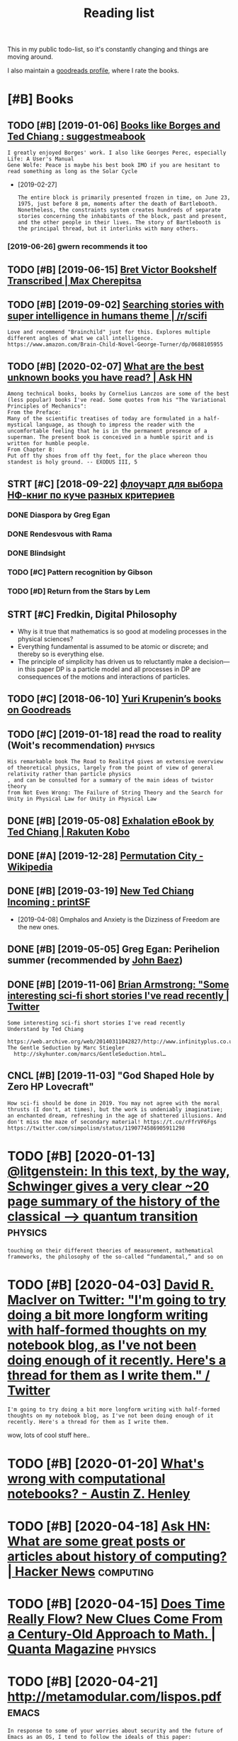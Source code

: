 #+TITLE: Reading list
#+logseq_graph: false
#+filetags: read
#+sort: t

This in my public todo-list, so it's constantly changing and things are moving around.

I also maintain a [[https://www.goodreads.com/user/show/22191391-dima-gerasimov][goodreads profile]], where I rate the books.

* [#B] Books
:PROPERTIES:
:ID:       6225eb5bf8a031f750a1b03f810ccc6a
:END:
** TODO [#B] [2019-01-06] [[https://www.reddit.com/r/suggestmeabook/comments/67umiu/books_like_borges_and_ted_chiang][Books like Borges and Ted Chiang : suggestmeabook]]
:PROPERTIES:
:ID:       71285a4a11d9decd4dc191d7f2bd6855
:END:
: I greatly enjoyed Borges' work. I also like Georges Perec, especially Life: A User's Manual
: Gene Wolfe: Peace is maybe his best book IMO if you are hesitant to read something as long as the Solar Cycle


- [2019-02-27]
  : The entire block is primarily presented frozen in time, on June 23, 1975, just before 8 pm, moments after the death of Bartlebooth. Nonetheless, the constraints system creates hundreds of separate stories concerning the inhabitants of the block, past and present, and the other people in their lives. The story of Bartlebooth is the principal thread, but it interlinks with many others.
*** [2019-06-26] gwern recommends it too
:PROPERTIES:
:ID:       834023a0d5ff081857b99cf5a886cbd7
:END:
** TODO [#B] [2019-06-15] [[https://medium.com/@max_cherepitsa/bret-victor-bookshelf-transcribed-eae4d63aa493][Bret Victor Bookshelf Transcribed | Max Cherepitsa]]
:PROPERTIES:
:ID:       da8567616a34cc97484a58e7c507f458
:END:
** TODO [#B] [2019-09-02] [[https://reddit.com/r/scifi/comments/cvy78o/searching_stories_with_super_intelligence_in/eyldzyb/][Searching stories with super intelligence in humans theme | /r/scifi]]
:PROPERTIES:
:ID:       001ef53af9f4c2460f231a0564385999
:END:
: Love and recommend "Brainchild" just for this. Explores multiple different angles of what we call intelligence.
: https://www.amazon.com/Brain-Child-Novel-George-Turner/dp/0688105955
** TODO [#B] [2020-02-07] [[https://news.ycombinator.com/item?id=22093944][What are the best unknown books you have read? | Ask HN]]
:PROPERTIES:
:ID:       015da068-3f29-4e66-b052-e37ccf3ee03b
:END:
: Among technical books, books by Cornelius Lanczos are some of the best (less popular) books I've read. Some quotes from his "The Variational Principles of Mechanics":
: From the Preface:
: Many of the scientific treatises of today are formulated in a half-mystical language, as though to impress the reader with the uncomfortable feeling that he is in the permanent presence of a superman. The present book is conceived in a humble spirit and is written for humble people.
: From Chapter 8:
: Put off thy shoes from off thy feet, for the place whereon thou standest is holy ground. -- EXODUS III, 5

** STRT [#C] [2018-09-22] [[https://twitter.com/future_is_meow/status/1043042205479395328][флоучарт для выбора НФ-книг по куче разных критериев]]
:PROPERTIES:
:ID:       a61d80d7316c15e06f7cd1da42965766
:END:
*** DONE Diaspora by Greg Egan
:PROPERTIES:
:ID:       aa008d839b41d574732154747ebb61b3
:END:
*** DONE Rendesvous with Rama
:PROPERTIES:
:ID:       9b613cd2e45441ffb19eff355b38cf4b
:END:
*** DONE Blindsight
:PROPERTIES:
:ID:       8a3dc4058a4de059ff49c4a4a6dd374c
:END:
*** TODO [#C] Pattern recognition by Gibson
:PROPERTIES:
:ID:       fdabe54bd4d1bf4c207be265307caafc
:END:
*** TODO [#D] Return from the Stars by Lem
:PROPERTIES:
:ID:       0d2eb7c816e05ddf8566bfea1ea7d50c
:END:

** STRT [#C] Fredkin, Digital Philosophy
:PROPERTIES:
:ID:       9c147f0ca2b25220194aff7d43caf2aa
:END:
- Why is it true that mathematics is so good at modeling processes in the physical sciences?
- Everything fundamental is assumed to be atomic or discrete; and thereby so is everything else.
- The principle of simplicity has driven us to reluctantly make a decision—in this paper DP is a particle model and all processes in DP are consequences of the motions and interactions of particles.
** TODO [#C] [2018-06-10] [[https://www.goodreads.com/review/list/5512374-yuri-krupenin?shelf=%23ALL%23][Yuri Krupenin’s books on Goodreads]]
:PROPERTIES:
:ID:       17fadefe2aab07cd2b56f161384048a0
:END:
** TODO [#C] [2019-01-18] read the road to reality  (Woit's recommendation) :physics:
:PROPERTIES:
:ID:       7ab7c6fbb3a98585395fc44a2e74804d
:END:
: His remarkable book The Road to Reality4 gives an extensive overview of theoretical physics, largely from the point of view of general relativity rather than particle physics
: , and can be consulted for a summary of the main ideas of twistor theory
: from Not Even Wrong: The Failure of String Theory and the Search for Unity in Physical Law for Unity in Physical Law
** DONE [#B] [2019-05-08] [[https://www.kobo.com/us/en/ebook/exhalation-4][Exhalation eBook by Ted Chiang | Rakuten Kobo]]
:PROPERTIES:
:ID:       48750b27b8d1cb164e007883bc9f9c5f
:END:
** DONE [#A] [2019-12-28] [[https://en.wikipedia.org/wiki/Permutation_City][Permutation City - Wikipedia]]
:PROPERTIES:
:ID:       15c2f9ba01fd9989b4c84154c04da91d
:END:
** DONE [#B] [2019-03-19] [[https://www.reddit.com/r/printSF/comments/azo1o6/new_ted_chiang_incoming][New Ted Chiang Incoming : printSF]]
:PROPERTIES:
:ID:       0ecb2739de74ffd969d092d052af311a
:END:
- [2019-04-08] Omphalos and Anxiety is the Dizziness of Freedom are the new ones.
** DONE [#B] [2019-05-05] Greg Egan: Perihelion summer (recommended by [[https://twitter.com/johncarlosbaez/status/1125070015172997120][John Baez]])
:PROPERTIES:
:ID:       6b900b3859ca89bcef669c9e4019d5a1
:END:

** DONE [#B] [2019-11-06] [[https://twitter.com/i/web/status/1176017858414800906][Brian Armstrong: "Some interesting sci-fi short stories I've read recently | Twitter]]
:PROPERTIES:
:ID:       c2fde8e0dc2e05e852e2cf009044aea4
:END:
: Some interesting sci-fi short stories I've read recently
: Understand by Ted Chiang
:   https://web.archive.org/web/20140311042827/http://www.infinityplus.co.uk/stories/under.html
: The Gentle Seduction by Marc Stiegler
:   http://skyhunter.com/marcs/GentleSeduction.html…
** CNCL [#B] [2019-11-03] "God Shaped Hole by Zero HP Lovecraft"
:PROPERTIES:
:ID:       17eeeacf20b14b042628271692a851ec
:END:
: How sci-fi should be done in 2019. You may not agree with the moral thrusts (I don't, at times), but the work is undeniably imaginative; an enchanted dream, refreshing in the age of shattered illusions. And don't miss the maze of secondary material! https://t.co/rFfrVF6Fgs
: https://twitter.com/simpolism/status/1190774586905911298
* TODO [#B] [2020-01-13] [[https://twitter.com/litgenstein/status/1216512864015417344][@litgenstein: In this text, by the way, Schwinger gives a very clear ~20 page summary of the history of the classical —> quantum transition]] :physics:
:PROPERTIES:
:ID:       16d686607f0e3c87ad3577cb97ae1c56
:END:
: touching on their different theories of measurement, mathematical frameworks, the philosophy of the so-called “fundamental,” and so on
* TODO [#B] [2020-04-03] [[https://twitter.com/DRMacIver/status/1229061018019651587][David R. MacIver on Twitter: "I'm going to try doing a bit more longform writing with half-formed thoughts on my notebook blog, as I've not been doing enough of it recently. Here's a thread for them as I write them." / Twitter]]
:PROPERTIES:
:ID:       9f5abb70f89cd1b534cac9fdf0dada87
:END:
: I'm going to try doing a bit more longform writing with half-formed thoughts on my notebook blog, as I've not been doing enough of it recently. Here's a thread for them as I write them.

wow, lots of cool stuff here..
* TODO [#B] [2020-01-20] [[http://web.eecs.utk.edu/~azh/blog/notebookpainpoints.html][What's wrong with computational notebooks? - Austin Z. Henley]]
:PROPERTIES:
:ID:       e03ffe275f43d2faeadf86f3022d0d10
:END:

* TODO [#B] [2020-04-18] [[https://news.ycombinator.com/item?id=22907211][Ask HN: What are some great posts or articles about history of computing? | Hacker News]] :computing:
:PROPERTIES:
:ID:       e3086201f6efab47eba33ad1f5b1bb1b
:END:
* TODO [#B] [2020-04-15] [[https://www.quantamagazine.org/does-time-really-flow-new-clues-come-from-a-century-old-approach-to-math-20200407/][Does Time Really Flow? New Clues Come From a Century-Old Approach to Math. | Quanta Magazine]] :physics:
:PROPERTIES:
:ID:       9f6d8b43b5d0c4553005230d85225858
:END:
* TODO [#B] [2020-04-21] http://metamodular.com/lispos.pdf            :emacs:
:PROPERTIES:
:ID:       240d6f01e00448208db0c250c37243a9
:END:
: In response to some of your worries about security and the future of Emacs as an OS, I tend to follow the ideals of this paper:

[[https://riot.im/app/#/room/#malleable-systems:matrix.org][Riot [Offline] | Malleable Systems Collective]]
* TODO [#C] [2019-12-30] goodenough biography
:PROPERTIES:
:ID:       886b9ef590619d6223d69ce3bf01a158
:END:
* TODO [#C] [2019-08-04] [[https://hyp.is/0o-JzLcEEemwIzO6lukdMg/worrydream.com/ClimateChange][Here are a handful of languages intended for modeling, simulating, or designing physical systems]] :climate:
:PROPERTIES:
:ID:       ee4fc49563b413a89c4347dbfc6f86c3
:END:
[[http://worrydream.com/ClimateChange/][What can a technologist do about climate change? A personal view.]]

* TODO [#C] [2019-08-23] [[https://www.nytimes.com/2011/10/26/science/26mccarthy.html][John McCarthy, Pioneer in Artificial Intelligence, Dies at 84 - The New York Times]]
:PROPERTIES:
:ID:       c63c210b20fd6c232897f96242a94f01
:END:
hmm, maybe read his biography?
* TODO [#C] [2019-09-21] [[https://github.com/hackerkid/Mind-Expanding-Books#fiction][hackerkid/Mind-Expanding-Books: Books that will blow your mind]]
:PROPERTIES:
:ID:       f002256d5fa045bd5fb61a511b5d152f
:END:
** TODO [2019-12-31] ugh, need some sort of online commit history viewer
:PROPERTIES:
:ID:       e71d65de9bb46c253adb1836e8d7f097
:END:

* TODO [#C] [2019-12-10] [[https://twitter.com/gwern/status/1204194533422047234][Tweet from 𝔊𝔴𝔢𝔯𝔫: I've written a mini-essay summarizing how I think causality & correlation work in the softer sciences, how experiments show correlation≠causation, and why we do a bad job at internalizing that]]
:PROPERTIES:
:ID:       9423abca9ddb459f5024242b0a7406cc
:END:

* STRT [#C] [2019-08-11] [[https://nsaphra.github.io/post/hands][What Does a Coder Do If They Can't Type? | Objective Funk]]
:PROPERTIES:
:ID:       da36969cdeb3411e537aa049839b1aae
:END:
- [2019-12-05] https://news.ycombinator.com/item?id=20662232 good discussion, few more suggestions
* TODO [#C] [2020-03-31] [[https://news.ycombinator.com/item?id=22735417][Awesome risk quantification | Hacker News]]
:PROPERTIES:
:ID:       3a36d6cb62c9d67d8118c53d9919eaf6
:END:
* TODO [#C] [2020-04-03] [[https://blog.mozilla.org/addons/2020/04/01/extensions-in-firefox-75][Extensions in Firefox 75 | Mozilla Add-ons Blog]]
:PROPERTIES:
:ID:       bbd276f59be3ba6e5e1a62041525e946
:END:
* TODO [#C] [2020-04-03] [[https://twitter.com/hillelogram/status/1246151009451327489][Hillel on Twitter: semantic benefits of sphinx/restructured text vs markdown]] :rst:
:PROPERTIES:
:ID:       bda8095f45caaab9b1a7797415769459
:END:
: I recently moved a large documentation project (>10k words) from github/markdown to sphinx/restructured text. It's now much easier to extend and modify! The syntax is a bit clunkier but the semantic benefits are _huge_. Let's go through some of the things I like!
* STRT [#C] [2019-09-21] [[https://twitter.com/michael_nielsen/status/1175482689228394496][=@michael_nielsen=: I had a terrible time choosing. Feynman. Bret Victor. Alexei Kitaev. David Deutsch. Vernor Vinge]]
:PROPERTIES:
:ID:       4d1a24d2cbc1c35d6344d5d93221da08
:END:
** STRT [2019-11-01] [[https://web.archive.org/web/20090902224414/http://reason.com/news/show/119237.html][Vernor Vinge on science fiction, the Singularity, and the state]]
:PROPERTIES:
:ID:       07b00dead59478c27d443a0671137f41
:END:
* TODO [#C] [2019-12-26] [[https://twitter.com/Meaningness/status/1210312100591132683][David Chapman on Twitter: Half a century later, Andy and I are approximately the only people in the world who write hypertext books]]
:PROPERTIES:
:ID:       059b5028169d6a9a1d81156ba1019230
:END:
: Ted Nelson published Computer Lib / Dream Machines in 1974. I read it that year. It’s the incredible vision that specifically inspired the web—and it was about *books*.
: Half a century later, Andy & I are approximately the only people in the world who write hypertext books.
* TODO [#C] [2019-09-26] [[https://twitter.com/michael_nielsen/status/979210483579289600][=@michael_nielsen=: "How to manage information overload? What are the real bottlenecks?"]] :pkm:
:PROPERTIES:
:ID:       d2b5ef36c5f552e0050e21d9064b1361
:END:
: How to manage information overload? What are the real bottlenecks? How can we make vastly better computer note taking systems? Why haven't we gone beyond the file metaphor? How can we build better personal memory systems? Better collective memory systems? So many great problems!
* TODO [#C] [2019-08-18] [[https://twitter.com/michael_nielsen/status/1162809444184383488][=@michael_nielsen=: for the practice of science as recounted by practitioners, see the astonishing oral history site of the AIP]]
:PROPERTIES:
:ID:       7c61ff60724a3edbf677fcc5d43f6192
:END:
: Incidentally, for the practice of science as recounted by practitioners, see the astonishing oral history site of the AIP: https://aip.org/history-programs/niels-bohr-library/oral-histories
: The Feynman interview is a great place to start - the interviewer, Charles Weiner, does a wonderful job.

* TODO [#C] [2020-01-15] https://vankessel.io/disproving-quantum-immortality
:PROPERTIES:
:ID:       b07b69610e57134ea9c52bd6d8e50b57
:END:
* STRT [#C] [2019-10-18] [[https://lobste.rs/s/lsxf4b/road_common_lisp][A Road to Common Lisp | Lobsters]] :lisp:
:PROPERTIES:
:ID:       d9dfc94aaa653c3cc30f7fb8cf573842
:END:
- [2019-11-02] http://stevelosh.com/blog/2018/08/a-road-to-common-lisp
* TODO [#C] [2020-04-16] [[http://jakobschwichtenberg.com][Jakob Schwichtenberg]] :physics:
:PROPERTIES:
:ID:       f34b2531527b27c93bc6cdb7aae1e558
:END:
* TODO [#C] [2020-05-03] [[https://news.ycombinator.com/item?id=8547249][Foundations by Greg Egan (1998) | Hacker News]]
:PROPERTIES:
:ID:       324b52403bb2e7c287b2c1ab981b9c04
:END:
* STRT [#C] [2018-06-15] [[https://www.scottaaronson.com/blog/?p=3679][scott aaronson fav books]] :book:
:PROPERTIES:
:ID:       b72d9c20623b04155f9aef03fbdb8519
:END:
** TODO [#B] Fads and Fallacies in the Name of Science by Martin Gardner
:PROPERTIES:
:ID:       475f0f356de5989042903f5b88593e48
:END:
** TODO [#B] Set Theory and the Continuum Hypothesis by Paul Cohen
:PROPERTIES:
:ID:       15a0622a4480bed9f9d707b0ac99c02a
:END:
** TODO [#B] Fashionable Nonsense by Alan Sokal and Jean Bricmont
:PROPERTIES:
:ID:       49898d910032ba65fd90a39bb568516b
:END:
** DONE [#B] Logicomix by Apostolos Doxiadis and Christos Papadimitriou
:PROPERTIES:
:ID:       1c8e6b3c24b268b98298758fd9e05fa8
:END:
** TODO [#B] The Beginning of Infinity by David Deutsch
:PROPERTIES:
:ID:       2bac6a2b31c0469b12410b4857f37a54
:END:
** TODO [#B] Arcadia by Tom Stoppard
:PROPERTIES:
:ID:       df9a7497d62b06df27617c0cf479d104
:END:
- [2019-06-26]
  :  Arcadia is a 1993 play by Tom Stoppard concerning the relationship between past and present, order and disorder, certainty and uncertainty.
  :  It has been praised by many critics as the finest play from one of the most significant contemporary playwrights in the English language.
  :  the Royal Institution of Great Britain named it one of the best science-related works ever written
** STRT [#B] The Man Who Loved Only Numbers by Paul Hoffman
:PROPERTIES:
:ID:       d6fb842e5495543d6190ba80ac7ead59
:END:
** TODO [#B] An Introduction to Computational Learning Theory by Michael Kearns and Umesh Vazirani
:PROPERTIES:
:ID:       888c8f71e93d17fad235187cc0517158
:END:
** TODO [#B] Disturbing the Universe by Freeman Dyson
:PROPERTIES:
:ID:       0215b1eddd37746767de197bfbcc7438
:END:
** TODO [#C] The First Three Minutes by Steven Weinberg
:PROPERTIES:
:ID:       049f405ad311f85d3638aa0e7e2e2634
:END:
** TODO [#C] The Autobiography of Charles Darwin by himself
:PROPERTIES:
:ID:       b088c6e2090365c560b232e86855c6a8
:END:
** TODO [#C] The Gods Themselves by Isaac Asimov (specifically, the middle third)
:PROPERTIES:
:ID:       747bbba841f7377c007972f17d9e293c
:END:
** TODO [#C] The Selfish Gene by Richard Dawkins
:PROPERTIES:
:ID:       ac4d6f362cb748dc969c623600ddde7f
:END:
- on blinkist
** TODO [#C] The Man Who Knew Infinity: Life of Ramanujan by Robert Kanigel
:PROPERTIES:
:ID:       ecb2ec66a56a073f8f11ac05a22725ba
:END:
** TODO [#C] Adventures of a Mathematician by Stanislaw Ulam
:PROPERTIES:
:ID:       eec49aea15fa16e92b8e575662b65c16
:END:
*** [2019-06-26] he autobiography of mathematician Stanislaw Ulam, one of the great scientific minds of the twentieth century, tells a story rich with amazingly prophetic speculations and peppered with lively anecdotes. As a member of the Los Alamos National Laboratory from 1944 on, Ulam helped to precipitate some of the most dramatic changes of the postwar world. He was among the first to use and advocate computers for scientific research
:PROPERTIES:
:ID:       8d86d8611bd3d455ea781c3e90f3a15c
:END:
** TODO [#C] A Beautiful Mind by Sylvia Nasar
:PROPERTIES:
:ID:       1c67fd9327b5d8a70de72d1110363e9c
:END:
** TODO [#C] The Road to Reality by Roger Penrose
:PROPERTIES:
:ID:       3efd658e80ea419e241fce6c178351f8
:END:
** TODO [#C] Artificial Intelligence: A Modern Approach by Stuart Russell and Peter Norvig
:PROPERTIES:
:ID:       8736137aaf3208de3e9ad7868d6b96c6
:END:
** TODO [#C] The Making of the Atomic Bomb by Richard Rhodes
:PROPERTIES:
:ID:       847da00776681eee044f37cca2faea7e
:END:
** TODO [#D] The Subjection of Women by John Stuart Mill
:PROPERTIES:
:ID:       0bc62c3b51fdac6920b5ea9086f4f6a7
:END:
** TODO [#D] Alan Turing: The Enigma by Andrew Hodges
:PROPERTIES:
:ID:       f796d359b777582c53b5510af9ba7421
:END:
** TODO [#D] The Book of Numbers by John Conway and Richard Guy
:PROPERTIES:
:ID:       e344b07ccd42e3a4aa6af70a3bbae23c
:END:
** TODO [#D] Dialogue Concerning the Two Chief World Systems by Galileo Galilei
:PROPERTIES:
:ID:       421dcc2c43a8eb7d1913ce878b680f37
:END:
** TODO [#D] Dialogues Concerning Natural Religion by David Hume
:PROPERTIES:
:ID:       4b4246f2b3a7122893df291b6a57e5d0
:END:
** TODO [#D] Narrative of the Life of Frederick Douglass, an American Slave by himself
:PROPERTIES:
:ID:       1f1f346b67687d60684c5306905b2afe
:END:
** TODO [#D] The Adventures of Huckleberry Finn by Mark Twain
:PROPERTIES:
:ID:       c62693a5e8c9a96683862562142c7c54
:END:
** TODO [#D] Altneuland by Theodor Herzl
:PROPERTIES:
:ID:       d716e71aaec7aafcc0bf34e2ff42255f
:END:
- [2019-06-26] The Old New Land is a utopian novel published by Theodor Herzl, the founder of political Zionism
** TODO [#D] The Practice and Theory of Bolshevism by Bertrand Russell
:PROPERTIES:
:ID:       1159b32b148b81da5646ffdb8a08ef4f
:END:
** TODO [#D] How Children Fail by John Holt
:PROPERTIES:
:ID:       cb2fd48c1ca2d9412684365a8a9b36d7
:END:
** TODO [#D] Gems of Theoretical Computer Science by Uwe Schöning and Randall Pruim
:PROPERTIES:
:ID:       30d8fde9c01de942b252b9603b18205b
:END:
** TODO [#D] Mathematical Writing by Donald Knuth, Tracy Larabee, and Paul Roberts
:PROPERTIES:
:ID:       7afc913318b65f18a4efdf56946972e1
:END:
** TODO [#D] The Princeton Companion to Mathematics edited by Timothy Gowers
:PROPERTIES:
:ID:       74420d9e201e4eb75c69453beb24f84a
:END:
*** [2019-06-26] Edited by Timothy Gowers, a recipient of the Fields Medal, it presents nearly two hundred entries, written especially for this book by some of the world's leading mathematicians, that introduce basic mathematical tools and vocabulary; trace the development of modern mathematics; explain essential terms and concepts
:PROPERTIES:
:ID:       730fa18e4cd29c1ead653218d6af2d94
:END:
** TODO [#D] The Mind’s I by Douglas Hofstadter and Daniel Dennett
:PROPERTIES:
:ID:       979e5a75461ccbc597cda373ae60d672
:END:
*** [2019-06-26] The Mind's I: Fantasies and reflections on self and soul is a 1981 collection of essays and other texts about the nature of the mind and the self, edited with commentary by philosophers Douglas R. Hofstadter and Daniel C. Dennett
:PROPERTIES:
:ID:       1fb1d09444bd2ea0312e6d2aff2dd9f9
:END:
** DONE [#B] The Mind-Body Problem by Rebecca Goldstein
:PROPERTIES:
:ID:       6ce00b39fc2eebc28170d9a3b274a896
:END:
https://www.scottaaronson.com/blog/?p=29  -- also recommends it here
and here https://www.scottaaronson.com/blog/?p=93

- [2019-03-17] https://www.scottaaronson.com/blog/?m=200511
: My favorite novel about mathematicians, Rebecca Goldstein’s The Mind-Body Problem, gets much of its mileage from this ancient connection.

** DONE [#B] What Is Life?: With Mind and Matter and Autobiographical Sketches by Erwin Schrödinger
:PROPERTIES:
:ID:       5bc535223104afa206f882978b4f2895
:END:

** DONE Quantum Computing Since Democritus by Scott Aaronson
:PROPERTIES:
:ID:       a899742a013e263775170e0a9c36e307
:END:

** DONE Surely You’re Joking Mr. Feynman by Richard Feynman
:PROPERTIES:
:ID:       a3a793964a8b6bc4b2a3a76ed3267c9b
:END:

** DONE Quantum Computation and Quantum Information by Michael Nielsen and Isaac Chuang
:PROPERTIES:
:ID:       4a23947389ffb91f640e6b02b5e91df0
:END:

** DONE A Mathematician’s Apology by G. H. Hardy
:PROPERTIES:
:ID:       78a31b5560e34b78a32b585f19493493
:END:

** CNCL The Demon-Haunted World by Carl Sagan
:PROPERTIES:
:ID:       2e7b68a582bf1f51cf298b96390c6a00
:END:
** CNCL Our Dumb Century by The Onion
:PROPERTIES:
:ID:       7f084a4ea0d25ad675edb59bf0857a8c
:END:
** CNCL The Blank Slate by Steven Pinker
:PROPERTIES:
:ID:       4fa0edd94529fc577f7c8513a2166a62
:END:
** CNCL Field Notes from a Catastrophe by Elizabeth Kolbert
:PROPERTIES:
:ID:       7475e21392674e33275803c9d9470ac8
:END:
** CNCL Infidel by Ayaan Hirsi Ali
:PROPERTIES:
:ID:       b54b9a50a2c8dcca64c6261d6809746c
:END:
** CNCL A Confederacy of Dunces by John Kennedy Toole
:PROPERTIES:
:ID:       13f790f2b4088ae079c8f61ab9db79c8
:END:
** CNCL Breaking the Code by Hugh Whitemore
:PROPERTIES:
:ID:       62730ec7a1dac787135fa75f4af7578c
:END:
** CNCL The Nili Spies by Anita Engle (about the real-life heroic exploits of the Aaronsohn family)
:PROPERTIES:
:ID:       babf5ec594f47f64262c29cb4d7d7a8e
:END:
** CNCL Fear No Evil by Natan Sharansky
:PROPERTIES:
:ID:       1e8580f613cd5cdb52b53d4ded3d41c2
:END:
* STRT [#D] [[https://twitter.com/danshipper/status/1219686774307524608][Tweet from Dan Shipper: New superorganizers! — @mariepoulin shares one of the most impressive @Notion setups I've ever seen]] :notion:
:PROPERTIES:
:CREATED:  [2020-01-21]
:ID:       145278e778e429893fd72a4da1f0a338
:END:
* TODO [#D] [2020-04-01] [[https://superorganizers.substack.com/p/how-to-build-a-digital-zettelkasten-e6d][How To Build A Digital Zettelkasten - Superorganizers]]
:PROPERTIES:
:ID:       c6e6ccc1b4207452626932dbd60e7b8c
:END:
* STRT [#D] [2019-10-18] LOW←TECH MAGAZINE  https://solar.lowtechmagazine.com :sustainability:environment:inspiration:
:PROPERTIES:
:ID:       b2951c170600ec57249a1ff401e4b4e9
:END:
* TODO [#D] [2019-10-22] A Complete Understanding is No Longer Possible (2012) | Lobsters
:PROPERTIES:
:ID:       deac0f3459e0104e6f1b8cdd9388cfdf
:END:
: There is a 1958 essay describing how a simple pencil is too complicated for any one person to create, and requires an economical system: https://fee.org/resources/i-pencil
* TODO [#D] [2019-08-28] Presidential Election 2012 FAQ http://norvig.com/election-faq-2012.html
:PROPERTIES:
:ID:       ff500574be54d291fa35c77982ffc35a
:END:
* TODO [#D] [2018-08-21] Overcoming Bias https://www.overcomingbias.com :rational:
:PROPERTIES:
:ID:       cc9d0262013abfc209cda84dfaadad53
:END:

* TODO [#D] [2019-02-02] [[https://www.ebay.co.uk/itm/Visualizing-Mathematics-with-3D-Printing-by-Henry-Segerman-Hardcover-Book-Free-S][Visualizing Mathematics with 3D Printing by Henry Segerman Hardcover Book Free S | eBay]] :vis:
:PROPERTIES:
:ID:       58e2099cc80b999dedfd25fbcc0edfef
:END:

* TODO [#D] [2019-07-18] [[https://twitter.com/karpathy/status/1151887984691576833][Tweet from @karpathy: Autocompletion with deep learning, very cool!]]
:PROPERTIES:
:ID:       e2d134580b78b65a51153c97651ad71e
:END:
: I tried related ideas a long while ago in days of char-rnn but it wasn't very useful at the time. With new toys (GPT-2) and more focus this may start to work quite well

* TODO [#D] [2019-08-23] [[https://twitter.com/newsycombinator/status/1164855307278913537][OpenGPT-2: We Replicated GPT-2 Because You Can Too]]
:PROPERTIES:
:ID:       127f33334642cfabf557786429a21593
:END:
* TODO [#D] [2019-07-09] [[https://twitter.com/nplusodin/status/1148645120616607745][Tweet from @nplusodin: Ученые показали, что кусок стекла с правильно размещенными внутри неоднородностями может производить «вычисления» и распознавать рукописные цифры]] :computation:
:PROPERTIES:
:ID:       e95b5e794ffc74af0d62b1c95070a22e
:END:
* TODO [#D] [2019-08-29] https://blog.stephenwolfram.com/2019/08/a-book-from-alan-turing-and-a-mysterious-piece-of-paper
:PROPERTIES:
:ID:       08577fb25f69d3edee1527a78e9f7e2c
:END:

* TODO [#D] [2019-08-30] [[https://reddit.com/r/transhumanism/comments/cwvv7v/what_is_transhumanism_this_site_does_a_pretty/]["What Is Transhumanism?" - This site does a pretty thorough job of answering that question | /r/transhumanism]]
:PROPERTIES:
:ID:       46f0915f23e6de5954503b5e68a929dc
:END:
: maintained by a bunch of famous Transhumanists
* TODO [#D] [2018-09-03] https://aiimpacts.org
:PROPERTIES:
:ID:       73787e5adfdd6e397e1e11ae7e53fe23
:END:
* DONE [#B] [2020-03-09] [[https://www.lesswrong.com/events/aSGYPDsiw3u6MFwxJ/most-of-what-you-read-on-the-internet-is-written-by-insane][Most of What You Read on the Internet is Written by Insane People - LessWrong 2.0]]
:PROPERTIES:
:ID:       a701ec7c4f19f20019186cec9db7fcbe
:END:
- [2020-03-24] https://www.reddit.com/r/slatestarcodex/comments/9rvroo/most_of_what_you_read_on_the_internet_is_written
* DONE [#C] Dirac biography?
:PROPERTIES:
:CREATED:  [2019-12-02]
:ID:       9789298111ffed8568e1506e58ee93a0
:END:
** DONE [2020-04-29] paul dirac the strangest man                  :read:bio:
:PROPERTIES:
:ID:       2cf94c5fee1414262af08d21480c10de
:END:
(from PBS Space TIme guy)

